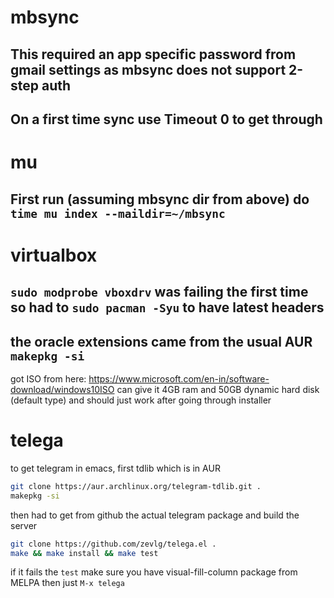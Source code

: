 * mbsync
** This required an app specific password from gmail settings as mbsync does not support 2-step auth
** On a first time sync use Timeout 0 to get through
* mu
** First run (assuming mbsync dir from above) do ~time mu index --maildir=~/mbsync~
* virtualbox
** ~sudo modprobe vboxdrv~ was failing the first time so had to ~sudo pacman -Syu~ to have latest headers
** the oracle extensions came from the usual AUR ~makepkg -si~
got ISO from here: https://www.microsoft.com/en-in/software-download/windows10ISO
can give it 4GB ram and 50GB dynamic hard disk (default type) and should just work after going through installer
* telega
to get telegram in emacs, first tdlib which is in AUR
#+BEGIN_SRC bash
git clone https://aur.archlinux.org/telegram-tdlib.git .
makepkg -si
#+END_SRC
then had to get from github the actual telegram package and build the server
#+BEGIN_SRC bash
git clone https://github.com/zevlg/telega.el .
make && make install && make test
#+END_SRC
if it fails the =test= make sure you have visual-fill-column package from MELPA
then just ~M-x telega~
